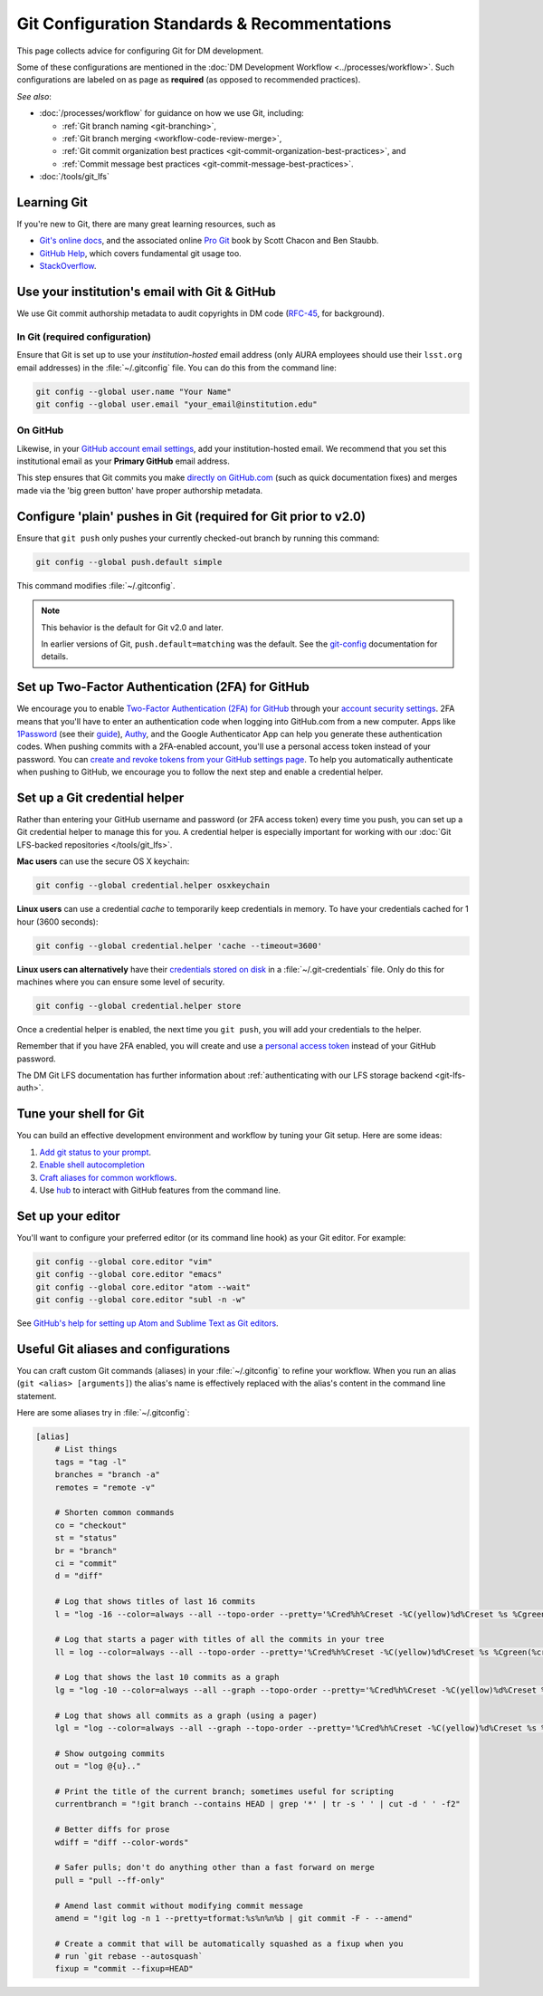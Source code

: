 #############################################
Git Configuration Standards & Recommentations
#############################################

This page collects advice for configuring Git for DM development.

Some of these configurations are mentioned in the :doc:`DM Development Workflow <../processes/workflow>`.
Such configurations are labeled on as page as **required** (as opposed to recommended practices).

*See also*:

- :doc:`/processes/workflow` for guidance on how we use Git, including:

  - :ref:`Git branch naming <git-branching>`,
  - :ref:`Git branch merging <workflow-code-review-merge>`,
  - :ref:`Git commit organization best practices <git-commit-organization-best-practices>`, and
  - :ref:`Commit message best practices <git-commit-message-best-practices>`.

- :doc:`/tools/git_lfs`

.. _git-learning-resources:

Learning Git
============

If you're new to Git, there are many great learning resources, such as

* `Git's online docs <http://git-scm.com/doc>`_, and the associated online `Pro Git <http://git-scm.com/book/en/v2>`_ book by Scott Chacon and Ben Staubb.
* `GitHub Help <https://help.github.com>`_, which covers fundamental git usage too.
* `StackOverflow <http://stackoverflow.com/questions/tagged/git?sort=frequent&pageSize=15>`_.

.. _git-setup-institutional-email:

Use your institution's email with Git & GitHub
==============================================

We use Git commit authorship metadata to audit copyrights in DM code (`RFC-45 <https://jira.lsstcorp.org/browse/RFC-45>`_, for background).

In Git (required configuration)
-------------------------------

Ensure that Git is set up to use your *institution-hosted* email address (only AURA employees should use their ``lsst.org`` email addresses) in the :file:`~/.gitconfig` file.
You can do this from the command line:

.. code-block:: bash

   git config --global user.name "Your Name"
   git config --global user.email "your_email@institution.edu"

On GitHub
---------

Likewise, in your `GitHub account email settings <https://github.com/settings/emails>`_, add your institution-hosted email.
We recommend that you set this institutional email as your **Primary GitHub** email address.

This step ensures that Git commits you make `directly on GitHub.com <https://help.github.com/articles/github-flow-in-the-browser/>`_ (such as quick documentation fixes) and merges made via the 'big green button' have proper authorship metadata.

.. _git-setup-plain-pushes:

Configure 'plain' pushes in Git (required for Git prior to v2.0)
================================================================

Ensure that ``git push`` only pushes your currently checked-out branch by running this command:

.. code-block:: bash

   git config --global push.default simple

This command modifies :file:`~/.gitconfig`.

.. note::

   This behavior is the default for Git v2.0 and later.

   In earlier versions of Git, ``push.default=matching`` was the default.
   See the `git-config <https://git-scm.com/docs/git-config>`_ documentation for details.

.. _git-github-2fa:

Set up Two-Factor Authentication (2FA) for GitHub
=================================================

We encourage you to enable `Two-Factor Authentication (2FA) for GitHub <https://help.github.com/articles/about-two-factor-authentication/>`_ through your `account security settings <https://github.com/settings/security>`_.
2FA means that you'll have to enter an authentication code when logging into GitHub.com from a new computer.
Apps like `1Password <https://agilebits.com/onepassword>`_ (see their `guide <https://guides.agilebits.com/1password-ios/5/en/topic/setting-up-one-time-passwords>`_), `Authy <https://www.authy.com>`_, and the Google Authenticator App can help you generate these authentication codes.
When pushing commits with a 2FA-enabled account, you'll use a personal access token instead of your password.
You can `create and revoke tokens from your GitHub settings page <https://github.com/settings/tokens>`_.
To help you automatically authenticate when pushing to GitHub, we encourage you to follow the next step and enable a credential helper.

.. _git-credential-helper:

Set up a Git credential helper
==============================

Rather than entering your GitHub username and password (or 2FA access token) every time you push, you can set up a Git credential helper to manage this for you.
A credential helper is especially important for working with our :doc:`Git LFS-backed repositories </tools/git_lfs>`.

**Mac users** can use the secure OS X keychain:

.. code-block:: bash

   git config --global credential.helper osxkeychain

**Linux users** can use a credential *cache* to temporarily keep credentials in memory.
To have your credentials cached for 1 hour (3600 seconds):

.. code-block:: bash

   git config --global credential.helper 'cache --timeout=3600'

**Linux users can alternatively** have their `credentials stored on disk <http://git-scm.com/docs/git-credential-store>`_ in a :file:`~/.git-credentials` file.
Only do this for machines where you can ensure some level of security.

.. code-block:: bash

   git config --global credential.helper store

Once a credential helper is enabled, the next time you ``git push``, you will add your credentials to the helper.

Remember that if you have 2FA enabled, you will create and use a `personal access token <https://github.com/settings/tokens>`_ instead of your GitHub password.

The DM Git LFS documentation has further information about :ref:`authenticating with our LFS storage backend <git-lfs-auth>`.

.. _git-shell-setup:

Tune your shell for Git
=======================

You can build an effective development environment and workflow by tuning your Git setup.
Here are some ideas:

1. `Add git status to your prompt <http://git-scm.com/book/en/v2/Git-in-Other-Environments-Git-in-Bash>`_.
2. `Enable shell autocompletion <http://git-scm.com/book/en/v2/Git-in-Other-Environments-Git-in-Bash>`_
3. `Craft aliases for common workflows <http://git-scm.com/book/en/v2/Git-Basics-Git-Aliases>`_.
4. Use `hub <https://hub.github.com>`_ to interact with GitHub features from the command line.

.. _git-editor-setup:

Set up your editor
==================

You'll want to configure your preferred editor (or its command line hook) as your Git editor.
For example:

.. code-block:: text

   git config --global core.editor "vim"
   git config --global core.editor "emacs"
   git config --global core.editor "atom --wait"
   git config --global core.editor "subl -n -w"

See `GitHub's help for setting up Atom and Sublime Text as Git editors <https://help.github.com/articles/associating-text-editors-with-git/>`_.

.. _git-aliases:

Useful Git aliases and configurations
=====================================

You can craft custom Git commands (aliases) in your :file:`~/.gitconfig` to refine your workflow.
When you run an alias (``git <alias> [arguments]``) the alias's name is effectively replaced with the alias's content in the command line statement.

Here are some aliases try in :file:`~/.gitconfig`:

.. use quotes on alias contents to make Pygments highlighter happy

.. code-block:: ini

   [alias]
       # List things
       tags = "tag -l"
       branches = "branch -a"
       remotes = "remote -v"

       # Shorten common commands
       co = "checkout"
       st = "status"
       br = "branch"
       ci = "commit"
       d = "diff"

       # Log that shows titles of last 16 commits
       l = "log -16 --color=always --all --topo-order --pretty='%Cred%h%Creset -%C(yellow)%d%Creset %s %Cgreen(%cr) %C(bold blue)<%an>%Creset' --abbrev-commit --date=relative"

       # Log that starts a pager with titles of all the commits in your tree
       ll = log --color=always --all --topo-order --pretty='%Cred%h%Creset -%C(yellow)%d%Creset %s %Cgreen(%cr) %C(bold blue)<%an>%Creset' --abbrev-commit

       # Log that shows the last 10 commits as a graph
       lg = "log -10 --color=always --all --graph --topo-order --pretty='%Cred%h%Creset -%C(yellow)%d%Creset %s %Cgreen(%cr) %C(bold blue)<%an>%Creset' --abbrev-commit --date=relative"

       # Log that shows all commits as a graph (using a pager)
       lgl = "log --color=always --all --graph --topo-order --pretty='%Cred%h%Creset -%C(yellow)%d%Creset %s %Cgreen(%cr) %C(bold blue)<%an>%Creset' --abbrev-commit"

       # Show outgoing commits
       out = "log @{u}.."

       # Print the title of the current branch; sometimes useful for scripting
       currentbranch = "!git branch --contains HEAD | grep '*' | tr -s ' ' | cut -d ' ' -f2"

       # Better diffs for prose
       wdiff = "diff --color-words"

       # Safer pulls; don't do anything other than a fast forward on merge
       pull = "pull --ff-only"

       # Amend last commit without modifying commit message
       amend = "!git log -n 1 --pretty=tformat:%s%n%n%b | git commit -F - --amend"

       # Create a commit that will be automatically squashed as a fixup when you
       # run `git rebase --autosquash`
       fixup = "commit --fixup=HEAD"
